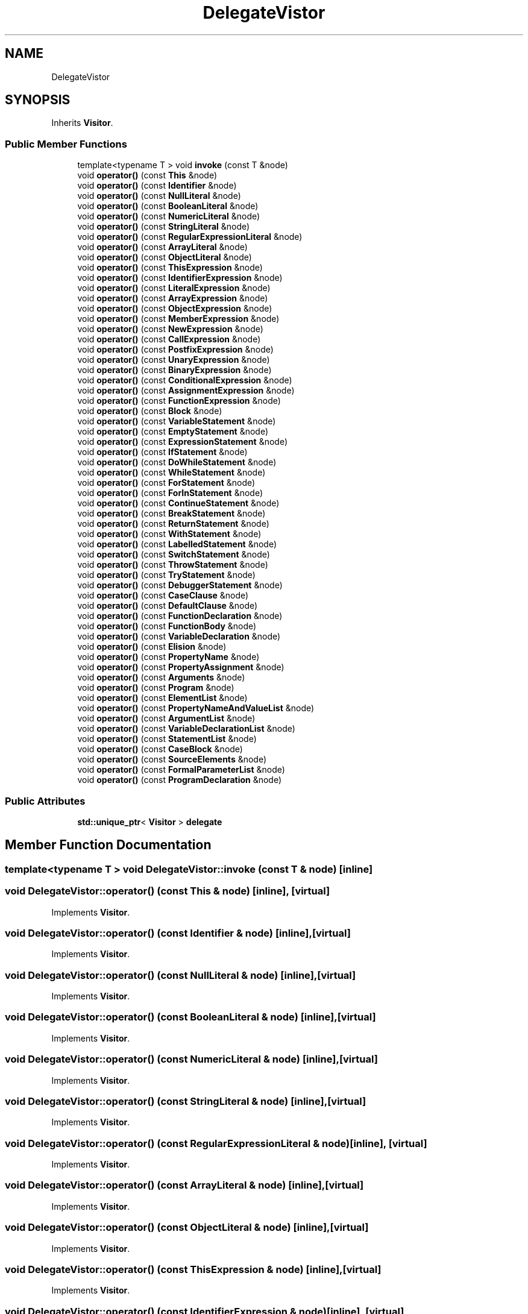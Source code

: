 .TH "DelegateVistor" 3 "Sat Jun 10 2017" "ECMAScript" \" -*- nroff -*-
.ad l
.nh
.SH NAME
DelegateVistor
.SH SYNOPSIS
.br
.PP
.PP
Inherits \fBVisitor\fP\&.
.SS "Public Member Functions"

.in +1c
.ti -1c
.RI "template<typename T > void \fBinvoke\fP (const T &node)"
.br
.ti -1c
.RI "void \fBoperator()\fP (const \fBThis\fP &node)"
.br
.ti -1c
.RI "void \fBoperator()\fP (const \fBIdentifier\fP &node)"
.br
.ti -1c
.RI "void \fBoperator()\fP (const \fBNullLiteral\fP &node)"
.br
.ti -1c
.RI "void \fBoperator()\fP (const \fBBooleanLiteral\fP &node)"
.br
.ti -1c
.RI "void \fBoperator()\fP (const \fBNumericLiteral\fP &node)"
.br
.ti -1c
.RI "void \fBoperator()\fP (const \fBStringLiteral\fP &node)"
.br
.ti -1c
.RI "void \fBoperator()\fP (const \fBRegularExpressionLiteral\fP &node)"
.br
.ti -1c
.RI "void \fBoperator()\fP (const \fBArrayLiteral\fP &node)"
.br
.ti -1c
.RI "void \fBoperator()\fP (const \fBObjectLiteral\fP &node)"
.br
.ti -1c
.RI "void \fBoperator()\fP (const \fBThisExpression\fP &node)"
.br
.ti -1c
.RI "void \fBoperator()\fP (const \fBIdentifierExpression\fP &node)"
.br
.ti -1c
.RI "void \fBoperator()\fP (const \fBLiteralExpression\fP &node)"
.br
.ti -1c
.RI "void \fBoperator()\fP (const \fBArrayExpression\fP &node)"
.br
.ti -1c
.RI "void \fBoperator()\fP (const \fBObjectExpression\fP &node)"
.br
.ti -1c
.RI "void \fBoperator()\fP (const \fBMemberExpression\fP &node)"
.br
.ti -1c
.RI "void \fBoperator()\fP (const \fBNewExpression\fP &node)"
.br
.ti -1c
.RI "void \fBoperator()\fP (const \fBCallExpression\fP &node)"
.br
.ti -1c
.RI "void \fBoperator()\fP (const \fBPostfixExpression\fP &node)"
.br
.ti -1c
.RI "void \fBoperator()\fP (const \fBUnaryExpression\fP &node)"
.br
.ti -1c
.RI "void \fBoperator()\fP (const \fBBinaryExpression\fP &node)"
.br
.ti -1c
.RI "void \fBoperator()\fP (const \fBConditionalExpression\fP &node)"
.br
.ti -1c
.RI "void \fBoperator()\fP (const \fBAssignmentExpression\fP &node)"
.br
.ti -1c
.RI "void \fBoperator()\fP (const \fBFunctionExpression\fP &node)"
.br
.ti -1c
.RI "void \fBoperator()\fP (const \fBBlock\fP &node)"
.br
.ti -1c
.RI "void \fBoperator()\fP (const \fBVariableStatement\fP &node)"
.br
.ti -1c
.RI "void \fBoperator()\fP (const \fBEmptyStatement\fP &node)"
.br
.ti -1c
.RI "void \fBoperator()\fP (const \fBExpressionStatement\fP &node)"
.br
.ti -1c
.RI "void \fBoperator()\fP (const \fBIfStatement\fP &node)"
.br
.ti -1c
.RI "void \fBoperator()\fP (const \fBDoWhileStatement\fP &node)"
.br
.ti -1c
.RI "void \fBoperator()\fP (const \fBWhileStatement\fP &node)"
.br
.ti -1c
.RI "void \fBoperator()\fP (const \fBForStatement\fP &node)"
.br
.ti -1c
.RI "void \fBoperator()\fP (const \fBForInStatement\fP &node)"
.br
.ti -1c
.RI "void \fBoperator()\fP (const \fBContinueStatement\fP &node)"
.br
.ti -1c
.RI "void \fBoperator()\fP (const \fBBreakStatement\fP &node)"
.br
.ti -1c
.RI "void \fBoperator()\fP (const \fBReturnStatement\fP &node)"
.br
.ti -1c
.RI "void \fBoperator()\fP (const \fBWithStatement\fP &node)"
.br
.ti -1c
.RI "void \fBoperator()\fP (const \fBLabelledStatement\fP &node)"
.br
.ti -1c
.RI "void \fBoperator()\fP (const \fBSwitchStatement\fP &node)"
.br
.ti -1c
.RI "void \fBoperator()\fP (const \fBThrowStatement\fP &node)"
.br
.ti -1c
.RI "void \fBoperator()\fP (const \fBTryStatement\fP &node)"
.br
.ti -1c
.RI "void \fBoperator()\fP (const \fBDebuggerStatement\fP &node)"
.br
.ti -1c
.RI "void \fBoperator()\fP (const \fBCaseClause\fP &node)"
.br
.ti -1c
.RI "void \fBoperator()\fP (const \fBDefaultClause\fP &node)"
.br
.ti -1c
.RI "void \fBoperator()\fP (const \fBFunctionDeclaration\fP &node)"
.br
.ti -1c
.RI "void \fBoperator()\fP (const \fBFunctionBody\fP &node)"
.br
.ti -1c
.RI "void \fBoperator()\fP (const \fBVariableDeclaration\fP &node)"
.br
.ti -1c
.RI "void \fBoperator()\fP (const \fBElision\fP &node)"
.br
.ti -1c
.RI "void \fBoperator()\fP (const \fBPropertyName\fP &node)"
.br
.ti -1c
.RI "void \fBoperator()\fP (const \fBPropertyAssignment\fP &node)"
.br
.ti -1c
.RI "void \fBoperator()\fP (const \fBArguments\fP &node)"
.br
.ti -1c
.RI "void \fBoperator()\fP (const \fBProgram\fP &node)"
.br
.ti -1c
.RI "void \fBoperator()\fP (const \fBElementList\fP &node)"
.br
.ti -1c
.RI "void \fBoperator()\fP (const \fBPropertyNameAndValueList\fP &node)"
.br
.ti -1c
.RI "void \fBoperator()\fP (const \fBArgumentList\fP &node)"
.br
.ti -1c
.RI "void \fBoperator()\fP (const \fBVariableDeclarationList\fP &node)"
.br
.ti -1c
.RI "void \fBoperator()\fP (const \fBStatementList\fP &node)"
.br
.ti -1c
.RI "void \fBoperator()\fP (const \fBCaseBlock\fP &node)"
.br
.ti -1c
.RI "void \fBoperator()\fP (const \fBSourceElements\fP &node)"
.br
.ti -1c
.RI "void \fBoperator()\fP (const \fBFormalParameterList\fP &node)"
.br
.ti -1c
.RI "void \fBoperator()\fP (const \fBProgramDeclaration\fP &node)"
.br
.in -1c
.SS "Public Attributes"

.in +1c
.ti -1c
.RI "\fBstd::unique_ptr\fP< \fBVisitor\fP > \fBdelegate\fP"
.br
.in -1c
.SH "Member Function Documentation"
.PP 
.SS "template<typename T > void DelegateVistor::invoke (const T & node)\fC [inline]\fP"

.SS "void DelegateVistor::operator() (const \fBThis\fP & node)\fC [inline]\fP, \fC [virtual]\fP"

.PP
Implements \fBVisitor\fP\&.
.SS "void DelegateVistor::operator() (const \fBIdentifier\fP & node)\fC [inline]\fP, \fC [virtual]\fP"

.PP
Implements \fBVisitor\fP\&.
.SS "void DelegateVistor::operator() (const \fBNullLiteral\fP & node)\fC [inline]\fP, \fC [virtual]\fP"

.PP
Implements \fBVisitor\fP\&.
.SS "void DelegateVistor::operator() (const \fBBooleanLiteral\fP & node)\fC [inline]\fP, \fC [virtual]\fP"

.PP
Implements \fBVisitor\fP\&.
.SS "void DelegateVistor::operator() (const \fBNumericLiteral\fP & node)\fC [inline]\fP, \fC [virtual]\fP"

.PP
Implements \fBVisitor\fP\&.
.SS "void DelegateVistor::operator() (const \fBStringLiteral\fP & node)\fC [inline]\fP, \fC [virtual]\fP"

.PP
Implements \fBVisitor\fP\&.
.SS "void DelegateVistor::operator() (const \fBRegularExpressionLiteral\fP & node)\fC [inline]\fP, \fC [virtual]\fP"

.PP
Implements \fBVisitor\fP\&.
.SS "void DelegateVistor::operator() (const \fBArrayLiteral\fP & node)\fC [inline]\fP, \fC [virtual]\fP"

.PP
Implements \fBVisitor\fP\&.
.SS "void DelegateVistor::operator() (const \fBObjectLiteral\fP & node)\fC [inline]\fP, \fC [virtual]\fP"

.PP
Implements \fBVisitor\fP\&.
.SS "void DelegateVistor::operator() (const \fBThisExpression\fP & node)\fC [inline]\fP, \fC [virtual]\fP"

.PP
Implements \fBVisitor\fP\&.
.SS "void DelegateVistor::operator() (const \fBIdentifierExpression\fP & node)\fC [inline]\fP, \fC [virtual]\fP"

.PP
Implements \fBVisitor\fP\&.
.SS "void DelegateVistor::operator() (const \fBLiteralExpression\fP & node)\fC [inline]\fP, \fC [virtual]\fP"

.PP
Implements \fBVisitor\fP\&.
.SS "void DelegateVistor::operator() (const \fBArrayExpression\fP & node)\fC [inline]\fP, \fC [virtual]\fP"

.PP
Implements \fBVisitor\fP\&.
.SS "void DelegateVistor::operator() (const \fBObjectExpression\fP & node)\fC [inline]\fP, \fC [virtual]\fP"

.PP
Implements \fBVisitor\fP\&.
.SS "void DelegateVistor::operator() (const \fBMemberExpression\fP & node)\fC [inline]\fP, \fC [virtual]\fP"

.PP
Implements \fBVisitor\fP\&.
.SS "void DelegateVistor::operator() (const \fBNewExpression\fP & node)\fC [inline]\fP, \fC [virtual]\fP"

.PP
Implements \fBVisitor\fP\&.
.SS "void DelegateVistor::operator() (const \fBCallExpression\fP & node)\fC [inline]\fP, \fC [virtual]\fP"

.PP
Implements \fBVisitor\fP\&.
.SS "void DelegateVistor::operator() (const \fBPostfixExpression\fP & node)\fC [inline]\fP, \fC [virtual]\fP"

.PP
Implements \fBVisitor\fP\&.
.SS "void DelegateVistor::operator() (const \fBUnaryExpression\fP & node)\fC [inline]\fP, \fC [virtual]\fP"

.PP
Implements \fBVisitor\fP\&.
.SS "void DelegateVistor::operator() (const \fBBinaryExpression\fP & node)\fC [inline]\fP, \fC [virtual]\fP"

.PP
Implements \fBVisitor\fP\&.
.SS "void DelegateVistor::operator() (const \fBConditionalExpression\fP & node)\fC [inline]\fP, \fC [virtual]\fP"

.PP
Implements \fBVisitor\fP\&.
.SS "void DelegateVistor::operator() (const \fBAssignmentExpression\fP & node)\fC [inline]\fP, \fC [virtual]\fP"

.PP
Implements \fBVisitor\fP\&.
.SS "void DelegateVistor::operator() (const \fBFunctionExpression\fP & node)\fC [inline]\fP, \fC [virtual]\fP"

.PP
Implements \fBVisitor\fP\&.
.SS "void DelegateVistor::operator() (const \fBBlock\fP & node)\fC [inline]\fP, \fC [virtual]\fP"

.PP
Implements \fBVisitor\fP\&.
.SS "void DelegateVistor::operator() (const \fBVariableStatement\fP & node)\fC [inline]\fP, \fC [virtual]\fP"

.PP
Implements \fBVisitor\fP\&.
.SS "void DelegateVistor::operator() (const \fBEmptyStatement\fP & node)\fC [inline]\fP, \fC [virtual]\fP"

.PP
Implements \fBVisitor\fP\&.
.SS "void DelegateVistor::operator() (const \fBExpressionStatement\fP & node)\fC [inline]\fP, \fC [virtual]\fP"

.PP
Implements \fBVisitor\fP\&.
.SS "void DelegateVistor::operator() (const \fBIfStatement\fP & node)\fC [inline]\fP, \fC [virtual]\fP"

.PP
Implements \fBVisitor\fP\&.
.SS "void DelegateVistor::operator() (const \fBDoWhileStatement\fP & node)\fC [inline]\fP, \fC [virtual]\fP"

.PP
Implements \fBVisitor\fP\&.
.SS "void DelegateVistor::operator() (const \fBWhileStatement\fP & node)\fC [inline]\fP, \fC [virtual]\fP"

.PP
Implements \fBVisitor\fP\&.
.SS "void DelegateVistor::operator() (const \fBForStatement\fP & node)\fC [inline]\fP, \fC [virtual]\fP"

.PP
Implements \fBVisitor\fP\&.
.SS "void DelegateVistor::operator() (const \fBForInStatement\fP & node)\fC [inline]\fP, \fC [virtual]\fP"

.PP
Implements \fBVisitor\fP\&.
.SS "void DelegateVistor::operator() (const \fBContinueStatement\fP & node)\fC [inline]\fP, \fC [virtual]\fP"

.PP
Implements \fBVisitor\fP\&.
.SS "void DelegateVistor::operator() (const \fBBreakStatement\fP & node)\fC [inline]\fP, \fC [virtual]\fP"

.PP
Implements \fBVisitor\fP\&.
.SS "void DelegateVistor::operator() (const \fBReturnStatement\fP & node)\fC [inline]\fP, \fC [virtual]\fP"

.PP
Implements \fBVisitor\fP\&.
.SS "void DelegateVistor::operator() (const \fBWithStatement\fP & node)\fC [inline]\fP, \fC [virtual]\fP"

.PP
Implements \fBVisitor\fP\&.
.SS "void DelegateVistor::operator() (const \fBLabelledStatement\fP & node)\fC [inline]\fP, \fC [virtual]\fP"

.PP
Implements \fBVisitor\fP\&.
.SS "void DelegateVistor::operator() (const \fBSwitchStatement\fP & node)\fC [inline]\fP, \fC [virtual]\fP"

.PP
Implements \fBVisitor\fP\&.
.SS "void DelegateVistor::operator() (const \fBThrowStatement\fP & node)\fC [inline]\fP, \fC [virtual]\fP"

.PP
Implements \fBVisitor\fP\&.
.SS "void DelegateVistor::operator() (const \fBTryStatement\fP & node)\fC [inline]\fP, \fC [virtual]\fP"

.PP
Implements \fBVisitor\fP\&.
.SS "void DelegateVistor::operator() (const \fBDebuggerStatement\fP & node)\fC [inline]\fP, \fC [virtual]\fP"

.PP
Implements \fBVisitor\fP\&.
.SS "void DelegateVistor::operator() (const \fBCaseClause\fP & node)\fC [inline]\fP, \fC [virtual]\fP"

.PP
Implements \fBVisitor\fP\&.
.SS "void DelegateVistor::operator() (const \fBDefaultClause\fP & node)\fC [inline]\fP, \fC [virtual]\fP"

.PP
Implements \fBVisitor\fP\&.
.SS "void DelegateVistor::operator() (const \fBFunctionDeclaration\fP & node)\fC [inline]\fP, \fC [virtual]\fP"

.PP
Implements \fBVisitor\fP\&.
.SS "void DelegateVistor::operator() (const \fBFunctionBody\fP & node)\fC [inline]\fP, \fC [virtual]\fP"

.PP
Implements \fBVisitor\fP\&.
.SS "void DelegateVistor::operator() (const \fBVariableDeclaration\fP & node)\fC [inline]\fP, \fC [virtual]\fP"

.PP
Implements \fBVisitor\fP\&.
.SS "void DelegateVistor::operator() (const \fBElision\fP & node)\fC [inline]\fP, \fC [virtual]\fP"

.PP
Implements \fBVisitor\fP\&.
.SS "void DelegateVistor::operator() (const \fBPropertyName\fP & node)\fC [inline]\fP, \fC [virtual]\fP"

.PP
Implements \fBVisitor\fP\&.
.SS "void DelegateVistor::operator() (const \fBPropertyAssignment\fP & node)\fC [inline]\fP, \fC [virtual]\fP"

.PP
Implements \fBVisitor\fP\&.
.SS "void DelegateVistor::operator() (const \fBArguments\fP & node)\fC [inline]\fP, \fC [virtual]\fP"

.PP
Implements \fBVisitor\fP\&.
.SS "void DelegateVistor::operator() (const \fBProgram\fP & node)\fC [inline]\fP, \fC [virtual]\fP"

.PP
Implements \fBVisitor\fP\&.
.SS "void DelegateVistor::operator() (const \fBElementList\fP & node)\fC [inline]\fP, \fC [virtual]\fP"

.PP
Implements \fBVisitor\fP\&.
.SS "void DelegateVistor::operator() (const \fBPropertyNameAndValueList\fP & node)\fC [inline]\fP, \fC [virtual]\fP"

.PP
Implements \fBVisitor\fP\&.
.SS "void DelegateVistor::operator() (const \fBArgumentList\fP & node)\fC [inline]\fP, \fC [virtual]\fP"

.PP
Implements \fBVisitor\fP\&.
.SS "void DelegateVistor::operator() (const \fBVariableDeclarationList\fP & node)\fC [inline]\fP, \fC [virtual]\fP"

.PP
Implements \fBVisitor\fP\&.
.SS "void DelegateVistor::operator() (const \fBStatementList\fP & node)\fC [inline]\fP, \fC [virtual]\fP"

.PP
Implements \fBVisitor\fP\&.
.SS "void DelegateVistor::operator() (const \fBCaseBlock\fP & node)\fC [inline]\fP, \fC [virtual]\fP"

.PP
Implements \fBVisitor\fP\&.
.SS "void DelegateVistor::operator() (const \fBSourceElements\fP & node)\fC [inline]\fP, \fC [virtual]\fP"

.PP
Implements \fBVisitor\fP\&.
.SS "void DelegateVistor::operator() (const \fBFormalParameterList\fP & node)\fC [inline]\fP, \fC [virtual]\fP"

.PP
Implements \fBVisitor\fP\&.
.SS "void DelegateVistor::operator() (const \fBProgramDeclaration\fP & node)\fC [inline]\fP, \fC [virtual]\fP"

.PP
Implements \fBVisitor\fP\&.
.SH "Member Data Documentation"
.PP 
.SS "\fBstd::unique_ptr\fP<\fBVisitor\fP> DelegateVistor::delegate"


.SH "Author"
.PP 
Generated automatically by Doxygen for ECMAScript from the source code\&.

